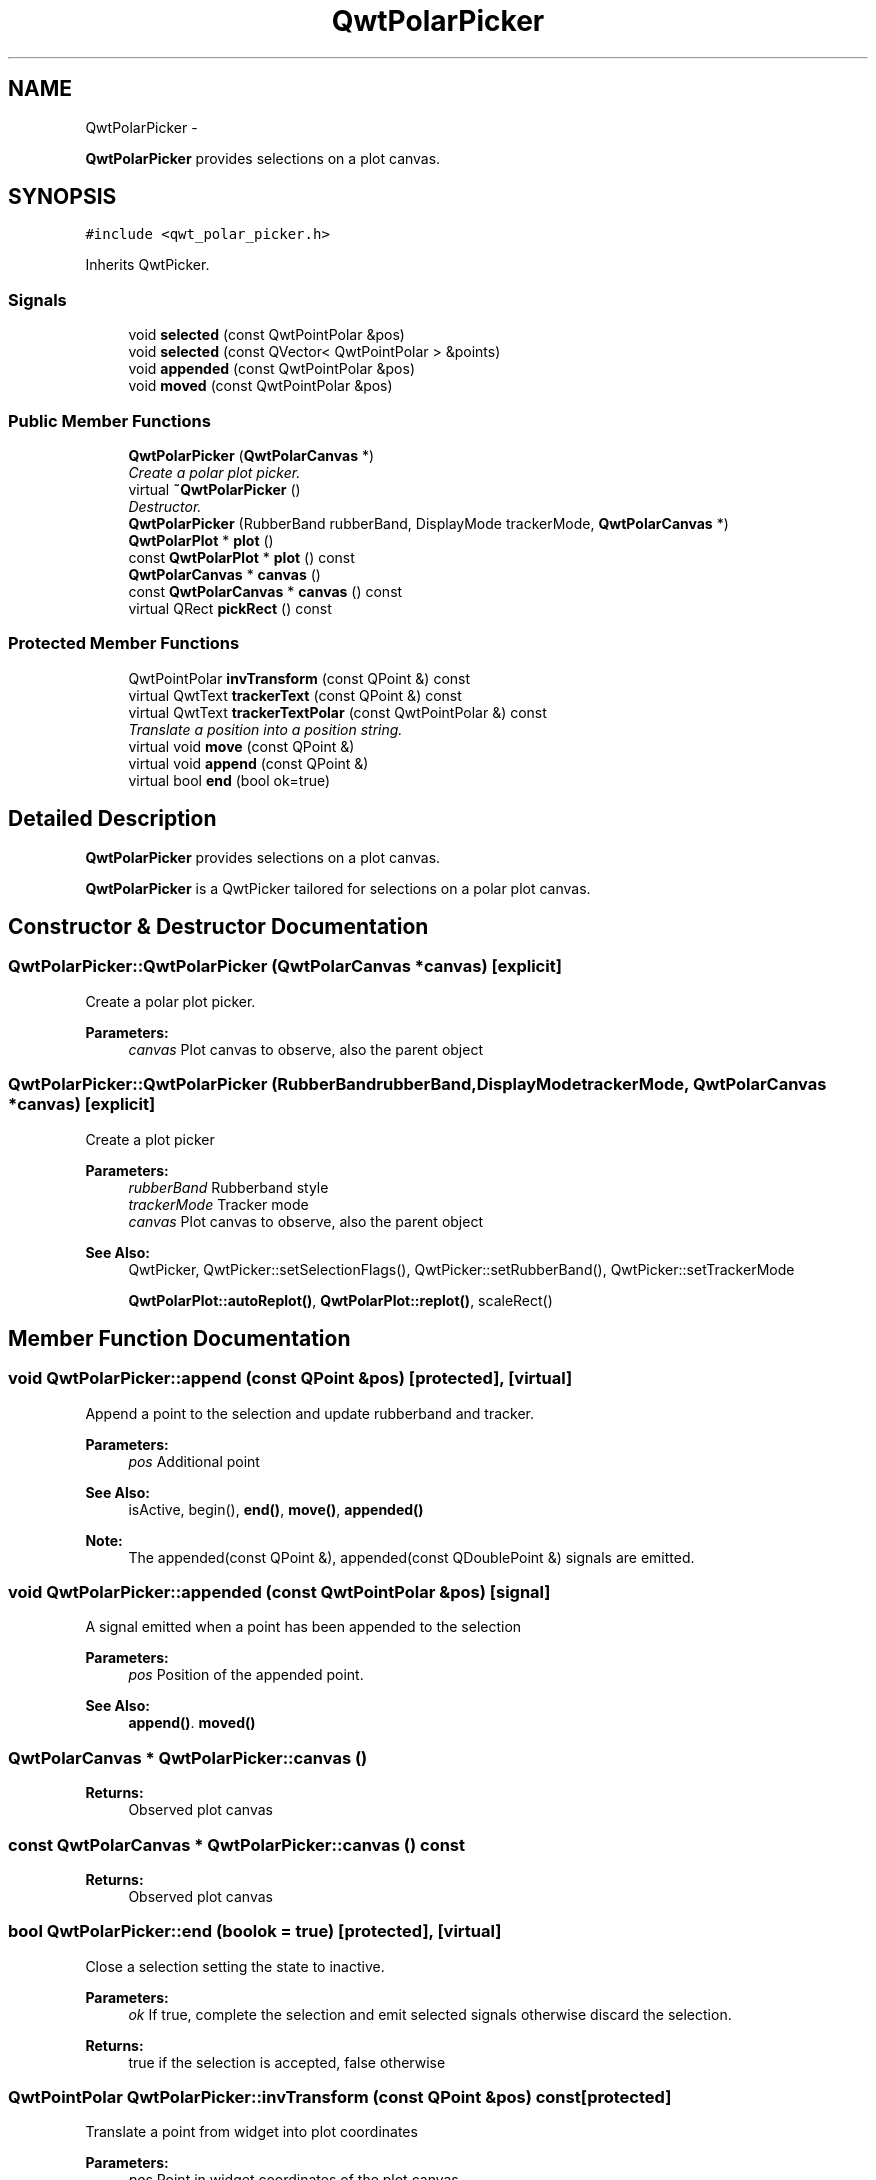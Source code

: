 .TH "QwtPolarPicker" 3 "Fri Sep 19 2014" "Version 1.1.1" "Qwt Polar User's Guide" \" -*- nroff -*-
.ad l
.nh
.SH NAME
QwtPolarPicker \- 
.PP
\fBQwtPolarPicker\fP provides selections on a plot canvas\&.  

.SH SYNOPSIS
.br
.PP
.PP
\fC#include <qwt_polar_picker\&.h>\fP
.PP
Inherits QwtPicker\&.
.SS "Signals"

.in +1c
.ti -1c
.RI "void \fBselected\fP (const QwtPointPolar &pos)"
.br
.ti -1c
.RI "void \fBselected\fP (const QVector< QwtPointPolar > &points)"
.br
.ti -1c
.RI "void \fBappended\fP (const QwtPointPolar &pos)"
.br
.ti -1c
.RI "void \fBmoved\fP (const QwtPointPolar &pos)"
.br
.in -1c
.SS "Public Member Functions"

.in +1c
.ti -1c
.RI "\fBQwtPolarPicker\fP (\fBQwtPolarCanvas\fP *)"
.br
.RI "\fICreate a polar plot picker\&. \fP"
.ti -1c
.RI "virtual \fB~QwtPolarPicker\fP ()"
.br
.RI "\fIDestructor\&. \fP"
.ti -1c
.RI "\fBQwtPolarPicker\fP (RubberBand rubberBand, DisplayMode trackerMode, \fBQwtPolarCanvas\fP *)"
.br
.ti -1c
.RI "\fBQwtPolarPlot\fP * \fBplot\fP ()"
.br
.ti -1c
.RI "const \fBQwtPolarPlot\fP * \fBplot\fP () const "
.br
.ti -1c
.RI "\fBQwtPolarCanvas\fP * \fBcanvas\fP ()"
.br
.ti -1c
.RI "const \fBQwtPolarCanvas\fP * \fBcanvas\fP () const "
.br
.ti -1c
.RI "virtual QRect \fBpickRect\fP () const "
.br
.in -1c
.SS "Protected Member Functions"

.in +1c
.ti -1c
.RI "QwtPointPolar \fBinvTransform\fP (const QPoint &) const "
.br
.ti -1c
.RI "virtual QwtText \fBtrackerText\fP (const QPoint &) const "
.br
.ti -1c
.RI "virtual QwtText \fBtrackerTextPolar\fP (const QwtPointPolar &) const "
.br
.RI "\fITranslate a position into a position string\&. \fP"
.ti -1c
.RI "virtual void \fBmove\fP (const QPoint &)"
.br
.ti -1c
.RI "virtual void \fBappend\fP (const QPoint &)"
.br
.ti -1c
.RI "virtual bool \fBend\fP (bool ok=true)"
.br
.in -1c
.SH "Detailed Description"
.PP 
\fBQwtPolarPicker\fP provides selections on a plot canvas\&. 

\fBQwtPolarPicker\fP is a QwtPicker tailored for selections on a polar plot canvas\&. 
.SH "Constructor & Destructor Documentation"
.PP 
.SS "QwtPolarPicker::QwtPolarPicker (\fBQwtPolarCanvas\fP *canvas)\fC [explicit]\fP"

.PP
Create a polar plot picker\&. 
.PP
\fBParameters:\fP
.RS 4
\fIcanvas\fP Plot canvas to observe, also the parent object 
.RE
.PP

.SS "QwtPolarPicker::QwtPolarPicker (RubberBandrubberBand, DisplayModetrackerMode, \fBQwtPolarCanvas\fP *canvas)\fC [explicit]\fP"
Create a plot picker
.PP
\fBParameters:\fP
.RS 4
\fIrubberBand\fP Rubberband style 
.br
\fItrackerMode\fP Tracker mode 
.br
\fIcanvas\fP Plot canvas to observe, also the parent object
.RE
.PP
\fBSee Also:\fP
.RS 4
QwtPicker, QwtPicker::setSelectionFlags(), QwtPicker::setRubberBand(), QwtPicker::setTrackerMode
.PP
\fBQwtPolarPlot::autoReplot()\fP, \fBQwtPolarPlot::replot()\fP, scaleRect() 
.RE
.PP

.SH "Member Function Documentation"
.PP 
.SS "void QwtPolarPicker::append (const QPoint &pos)\fC [protected]\fP, \fC [virtual]\fP"
Append a point to the selection and update rubberband and tracker\&.
.PP
\fBParameters:\fP
.RS 4
\fIpos\fP Additional point 
.RE
.PP
\fBSee Also:\fP
.RS 4
isActive, begin(), \fBend()\fP, \fBmove()\fP, \fBappended()\fP
.RE
.PP
\fBNote:\fP
.RS 4
The appended(const QPoint &), appended(const QDoublePoint &) signals are emitted\&. 
.RE
.PP

.SS "void QwtPolarPicker::appended (const QwtPointPolar &pos)\fC [signal]\fP"
A signal emitted when a point has been appended to the selection
.PP
\fBParameters:\fP
.RS 4
\fIpos\fP Position of the appended point\&. 
.RE
.PP
\fBSee Also:\fP
.RS 4
\fBappend()\fP\&. \fBmoved()\fP 
.RE
.PP

.SS "\fBQwtPolarCanvas\fP * QwtPolarPicker::canvas ()"

.PP
\fBReturns:\fP
.RS 4
Observed plot canvas 
.RE
.PP

.SS "const \fBQwtPolarCanvas\fP * QwtPolarPicker::canvas () const"

.PP
\fBReturns:\fP
.RS 4
Observed plot canvas 
.RE
.PP

.SS "bool QwtPolarPicker::end (boolok = \fCtrue\fP)\fC [protected]\fP, \fC [virtual]\fP"
Close a selection setting the state to inactive\&.
.PP
\fBParameters:\fP
.RS 4
\fIok\fP If true, complete the selection and emit selected signals otherwise discard the selection\&. 
.RE
.PP
\fBReturns:\fP
.RS 4
true if the selection is accepted, false otherwise 
.RE
.PP

.SS "QwtPointPolar QwtPolarPicker::invTransform (const QPoint &pos) const\fC [protected]\fP"
Translate a point from widget into plot coordinates
.PP
\fBParameters:\fP
.RS 4
\fIpos\fP Point in widget coordinates of the plot canvas 
.RE
.PP
\fBReturns:\fP
.RS 4
Point in plot coordinates 
.RE
.PP
\fBSee Also:\fP
.RS 4
transform(), \fBcanvas()\fP 
.RE
.PP

.SS "void QwtPolarPicker::move (const QPoint &pos)\fC [protected]\fP, \fC [virtual]\fP"
Move the last point of the selection
.PP
\fBParameters:\fP
.RS 4
\fIpos\fP New position 
.RE
.PP
\fBSee Also:\fP
.RS 4
isActive, begin(), \fBend()\fP, \fBappend()\fP
.RE
.PP
\fBNote:\fP
.RS 4
The moved(const QPoint &), moved(const QDoublePoint &) signals are emitted\&. 
.RE
.PP

.SS "void QwtPolarPicker::moved (const QwtPointPolar &pos)\fC [signal]\fP"
A signal emitted whenever the last appended point of the selection has been moved\&.
.PP
\fBParameters:\fP
.RS 4
\fIpos\fP Position of the moved last point of the selection\&. 
.RE
.PP
\fBSee Also:\fP
.RS 4
\fBmove()\fP, \fBappended()\fP 
.RE
.PP

.SS "QRect QwtPolarPicker::pickRect () const\fC [virtual]\fP"

.PP
\fBReturns:\fP
.RS 4
Bounding rectangle of the region, where picking is supported\&. 
.RE
.PP

.SS "\fBQwtPolarPlot\fP * QwtPolarPicker::plot ()"

.PP
\fBReturns:\fP
.RS 4
Plot widget, containing the observed plot canvas 
.RE
.PP

.SS "const \fBQwtPolarPlot\fP * QwtPolarPicker::plot () const"

.PP
\fBReturns:\fP
.RS 4
Plot widget, containing the observed plot canvas 
.RE
.PP

.SS "void QwtPolarPicker::selected (const QwtPointPolar &pos)\fC [signal]\fP"
A signal emitted in case of selectionFlags() & PointSelection\&. 
.PP
\fBParameters:\fP
.RS 4
\fIpos\fP Selected point 
.RE
.PP

.SS "void QwtPolarPicker::selected (const QVector< QwtPointPolar > &points)\fC [signal]\fP"
A signal emitting the selected points, at the end of a selection\&.
.PP
\fBParameters:\fP
.RS 4
\fIpoints\fP Selected points 
.RE
.PP

.SS "QwtText QwtPolarPicker::trackerText (const QPoint &pos) const\fC [protected]\fP, \fC [virtual]\fP"
Translate a pixel position into a position string
.PP
\fBParameters:\fP
.RS 4
\fIpos\fP Position in pixel coordinates 
.RE
.PP
\fBReturns:\fP
.RS 4
Position string 
.RE
.PP

.SS "QwtText QwtPolarPicker::trackerTextPolar (const QwtPointPolar &pos) const\fC [protected]\fP, \fC [virtual]\fP"

.PP
Translate a position into a position string\&. In case of HLineRubberBand the label is the value of the y position, in case of VLineRubberBand the value of the x position\&. Otherwise the label contains x and y position separated by a ',' \&.
.PP
The format for the double to string conversion is '%\&.4f'\&.
.PP
\fBParameters:\fP
.RS 4
\fIpos\fP Position 
.RE
.PP
\fBReturns:\fP
.RS 4
Position string 
.RE
.PP


.SH "Author"
.PP 
Generated automatically by Doxygen for Qwt Polar User's Guide from the source code\&.
